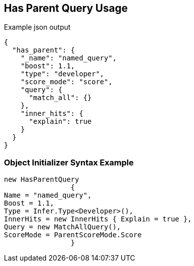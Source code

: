 :ref_current: https://www.elastic.co/guide/en/elasticsearch/reference/current

:github: https://github.com/elastic/elasticsearch-net

:imagesdir: ../../../images/

[[has-parent-query-usage]]
== Has Parent Query Usage

[source,javascript]
.Example json output
----
{
  "has_parent": {
    "_name": "named_query",
    "boost": 1.1,
    "type": "developer",
    "score_mode": "score",
    "query": {
      "match_all": {}
    },
    "inner_hits": {
      "explain": true
    }
  }
}
----

=== Object Initializer Syntax Example

[source,csharp]
----
new HasParentQuery
		{
Name = "named_query",
Boost = 1.1,
Type = Infer.Type<Developer>(),
InnerHits = new InnerHits { Explain = true },
Query = new MatchAllQuery(),
ScoreMode = ParentScoreMode.Score
		}
----

